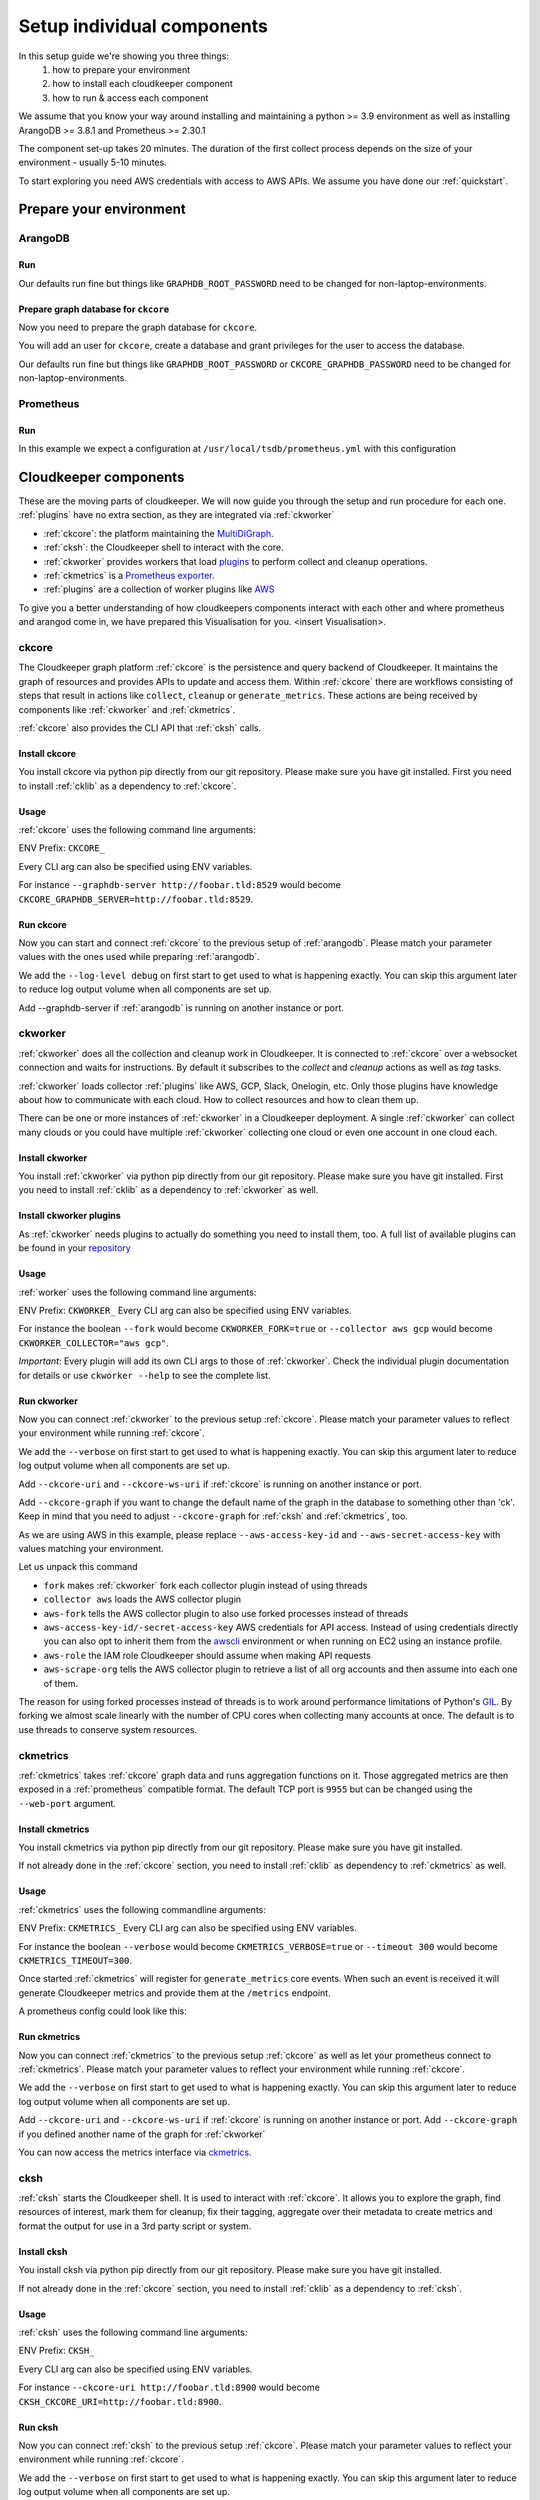 Setup individual components
###########################

In this setup guide we're showing you three things:
    #. how to prepare your environment
    #. how to install each cloudkeeper component
    #. how to run & access each component

We assume that you know your way around installing and maintaining a python >= 3.9 environment as well as installing ArangoDB >= 3.8.1 and Prometheus >= 2.30.1

The component set-up takes 20 minutes. The duration of the first collect process depends on the size of your environment - usually 5-10 minutes.

To start exploring you need AWS credentials with access to AWS APIs.
We assume you have done our :ref:`quickstart`.

Prepare your environment
************************

.. _arangodb:

ArangoDB
========

Run
---

Our defaults run fine but things like ``GRAPHDB_ROOT_PASSWORD`` need to be changed for non-laptop-environments.

.. code-block:: bash
    :caption: Create data directory and run ArangoDB

    $ mkdir -p ${GRAPHDB_DATABASE_DIRECTORY:-/data/db}
    $ /usr/local/db/bin/arangod --database.directory "${GRAPHDB_DATABASE_DIRECTORY:-/data/db}" \
      --server.endpoint "${GRAPHDB_SERVER_ENDPOINT:-tcp://127.0.0.1:8529}" \
      --database.password "${GRAPHDB_ROOT_PASSWORD:-changeme}"

Prepare graph database for ``ckcore``
-------------------------------------

Now you need to prepare the graph database for ``ckcore``.

You will add an user for ``ckcore``, create a database and grant privileges for the user to access the database.

Our defaults run fine but things like ``GRAPHDB_ROOT_PASSWORD`` or ``CKCORE_GRAPHDB_PASSWORD`` need to be changed for non-laptop-environments.

.. code-block:: bash
    :caption: Run ArangoSH to configure graph database

    $ arangosh --console.history false --server.password "${GRAPHDB_ROOT_PASSWORD:-changeme}"
    > const users = require('@arangodb/users');
    > users.save('${CKCORE_GRAPHDB_LOGIN:-cloudkeeper}', '${CKCORE_GRAPHDB_PASSWORD:-changeme}');
    > db._createDatabase('${CKCORE_GRAPHDB_DATABASE:-cloudkeeper}');
    > users.grantDatabase('${CKCORE_GRAPHDB_LOGIN:-cloudkeeper}', '${CKCORE_GRAPHDB_DATABASE:-cloudkeeper}', 'rw');

.. _prometheus:

Prometheus
==========

Run
---

In this example we expect a configuration at ``/usr/local/tsdb/prometheus.yml`` with this configuration

.. code-block:: yaml
    :caption: /usr/local/tsdb/prometheus.yml configuration.

    global:
        scrape_interval: 120s 
        evaluation_interval: 120s

        alerting:
        alertmanagers:
            - static_configs:
                - targets:
                # - alertmanager:9093

        rule_files:
        # - "first_rules.yml"
        # - "second_rules.yml"

        scrape_configs:
        - job_name: "prometheus"
            static_configs:
            - targets: ["localhost:9090"]

        - job_name: "ckmetrics"
            static_configs:
            - targets: ["localhost:9955"]


.. code-block:: bash
    :caption: Create data directory and run Prometheus

    $ mkdir -p ${TSDB_DATABASE_DIRECTORY:-/data/tsdb}
    $ /usr/local/tsdb/prometheus --config.file=${TSDB_CONFIG_FILE:-/usr/local/tsdb/prometheus.yml} \
      --storage.tsdb.path=${TSDB_DATABASE_DIRECTORY:-/data/tsdb} \
      --storage.tsdb.retention.time=${TSDB_RETENTION_TIME:-730d} \
      --web.console.libraries=/usr/local/tsdb/console_libraries \
      --web.console.templates=/usr/local/tsdb/consoles \
      --web.enable-lifecycle \
      --web.enable-admin-api

.. _component-list:

Cloudkeeper components
**********************

These are the moving parts of cloudkeeper.
We will now guide you through the setup and run procedure for each one.
:ref:`plugins` have no extra section, as they are integrated via :ref:`ckworker`

- :ref:`ckcore`: the platform maintaining the `MultiDiGraph <https://en.wikipedia.org/wiki/Multigraph#Directed_multigraph_(edges_with_own_identity)>`_.
- :ref:`cksh`: the Cloudkeeper shell to interact with the core.
- :ref:`ckworker` provides workers that load `plugins <https://github.com/someengineering/cloudkeeper/tree/main/plugins>`_ to perform collect and cleanup operations.
- :ref:`ckmetrics` is a `Prometheus <https://prometheus.io/>`_ `exporter <https://prometheus.io/docs/instrumenting/exporters/>`_.
- :ref:`plugins` are a collection of worker plugins like `AWS <plugins/aws/>`_

To give you a better understanding of how cloudkeepers components interact with each other and where prometheus and arangod come in, we have prepared this Visualisation for you.
<insert Visualisation>.

.. _ckcore:

ckcore
======

The Cloudkeeper graph platform :ref:`ckcore` is the persistence and query backend of Cloudkeeper. It maintains the graph
of resources and provides APIs to update and access them. Within :ref:`ckcore` there are workflows consisting of steps
that result in actions like ``collect``, ``cleanup`` or ``generate_metrics``. These actions are being received by components
like :ref:`ckworker` and :ref:`ckmetrics`.

:ref:`ckcore` also provides the CLI API that :ref:`cksh` calls.

Install ckcore
--------------

You install ckcore via python pip directly from our git repository.
Please make sure you have git installed.
First you need to install :ref:`cklib` as a dependency to :ref:`ckcore`.

.. code-block:: bash
    :caption: Install cklib und ckcore

    $ pip3 install "git+https://github.com/someengineering/cloudkeeper.git@main#egg=cklib&subdirectory=cklib"
    $ pip3 install "git+https://github.com/someengineering/cloudkeeper.git@main#egg=ckcore&subdirectory=ckcore"

Usage
-----
:ref:`ckcore` uses the following command line arguments:

.. code-block:: bash
    :caption: :ref:`ckcore` parameters

    -h, --help            show this help message and exit
    --log-level LOG_LEVEL
                        Log level (default: info)
    --graphdb-server GRAPHDB_SERVER
                        Graph database server (default: http://localhost:8529)
    --graphdb-database GRAPHDB_DATABASE
                        Graph database name (default: cloudkeeper)
    --graphdb-username GRAPHDB_USERNAME
                        Graph database login (default: cloudkeeper)
    --graphdb-password GRAPHDB_PASSWORD
                        Graph database password (default: "")
    --graphdb-type GRAPHDB_TYPE
                        Graph database type (default: arangodb)
    --graphdb-no-ssl-verify
                        If the connection should be verified (default: False)
    --graphdb-request-timeout GRAPHDB_REQUEST_TIMEOUT
                        Request timeout in seconds (default: 900)
    --psk PSK             Pre-shared key
    --host HOST [HOST ...]
                        TCP host(s) to bind on (default: 127.0.0.1)
    --port PORT           TCP port to bind on (default: 8900)
    --plantuml-server PLANTUML_SERVER
                        PlantUML server URI for UML image rendering (default: https://www.plantuml.com/plantuml)
    --jobs [JOBS ...]

ENV Prefix: ``CKCORE_``

Every CLI arg can also be specified using ENV variables.

For instance ``--graphdb-server http://foobar.tld:8529`` would become ``CKCORE_GRAPHDB_SERVER=http://foobar.tld:8529``.


Run ckcore
----------
Now you can start and connect :ref:`ckcore` to the previous setup of :ref:`arangodb`.
Please match your parameter values with the ones used while preparing :ref:`arangodb`.

We add the ``--log-level debug`` on first start to get used to what is happening exactly.
You can skip this argument later to reduce log output volume when all components are set up.

Add --graphdb-server if :ref:`arangodb` is running on another instance or port.

.. code-block:: bash
    :caption: Run ckcore

    $ ckcore --log-level debug \
      --graphdb-server ${GRAPHDB_SERVER_ENDPOINT:-tcp://127.0.0.1:8529} \
      --graphdb-database ${CKCORE_GRAPHDB_DATABASE:-cloudkeeper} \
      --graphdb-username ${CKCORE_GRAPHDB_LOGIN:-cloudkeeper} \
      --graphdb-password ${CKCORE_GRAPHDB_PASSWORD:-changeme}

.. code-block:: console
    :caption: Successful launch log output

    20:25:11 [INFO] Starting up... [core.__main__]
    20:25:11 [DEBUG] Using selector: KqueueSelector [asyncio]
    20:25:11 [INFO] Create ArangoHTTPClient with timeout=900 and verify=True [core.db.arangodb_extensions]
    20:25:11 [INFO] No authentication requested. [core.web.auth]
    20:25:11 [DEBUG] Starting new HTTP connection (1): localhost:8529 [urllib3.connectionpool]
    20:25:11 [DEBUG] http://localhost:8529 "GET /_db/cloudkeeper/_api/collection HTTP/1.1" 200 1845 [urllib3.connectionpool]
    [...]
    20:25:11 [INFO] Found graph: ck [core.db.db_access]
    [...]
    20:25:11 [INFO] Initialization done. Starting API. [core.__main__]
    20:25:11 [INFO] Listener task_handler added to following queues: ['*'] [core.event_bus]
    20:25:11 [DEBUG] Looking for jobs to run [apscheduler.scheduler]
    20:25:11 [DEBUG] Next wakeup is due at 2021-10-04 19:00:00+00:00 (in 2088.660527 seconds) [apscheduler.scheduler]
    ======== Running on http://localhost:8900 ========
    (Press CTRL+C to quit)

.. _ckworker:

ckworker
========

:ref:`ckworker` does all the collection and cleanup work in Cloudkeeper. It is connected to :ref:`ckcore` over a websocket connection and waits for instructions. By default it subscribes to the `collect` and `cleanup` actions as well as `tag` tasks.

:ref:`ckworker` loads collector :ref:`plugins` like AWS, GCP, Slack, Onelogin, etc.
Only those plugins have knowledge about how to communicate with each cloud. How to collect resources and how to clean them up.

There can be one or more instances of :ref:`ckworker` in a Cloudkeeper deployment. A single :ref:`ckworker` can collect many clouds or you could have multiple :ref:`ckworker` collecting one cloud or even one account in one cloud each.

Install ckworker
----------------

You install :ref:`ckworker` via python pip directly from our git repository.
Please make sure you have git installed.
First you need to install :ref:`cklib` as a dependency to :ref:`ckworker` as well.

.. code-block:: bash
    :caption: Install cklib und ckworker

    $ pip3 install "git+https://github.com/someengineering/cloudkeeper.git@main#egg=cklib&subdirectory=cklib"
    $ pip3 install "git+https://github.com/someengineering/cloudkeeper.git@main#egg=ckworker&subdirectory=ckworker"


.. _plugins:

Install ckworker plugins
------------------------

As :ref:`ckworker` needs plugins to actually do something you need to install them, too.
A full list of available plugins can be found in your `repository <https://github.com/someengineering/cloudkeeper/tree/main/plugins>`_

.. code-block:: bash
    :caption: Install plugins

    pip3 install "git+https://github.com/someengineering/cloudkeeper.git@main#egg=cloudkeeper-plugin-aws&subdirectory=plugins/aws"
    pip3 install "git+https://github.com/someengineering/cloudkeeper.git@main#egg=cloudkeeper-plugin-backup&subdirectory=plugins/backup"
    pip3 install "git+https://github.com/someengineering/cloudkeeper.git@main#egg=cloudkeeper-plugin-ckcore&subdirectory=plugins/ckcore"
    pip3 install "git+https://github.com/someengineering/cloudkeeper.git@main#egg=cloudkeeper-plugin-cleanup_aws_alarms&subdirectory=plugins/cleanup_aws_alarms"
    pip3 install "git+https://github.com/someengineering/cloudkeeper.git@main#egg=cloudkeeper-plugin-cleanup_aws_loadbalancers&subdirectory=plugins/cleanup_aws_loadbalancers"
    pip3 install "git+https://github.com/someengineering/cloudkeeper.git@main#egg=cloudkeeper-plugin-cleanup_aws_vpcs&subdirectory=plugins/cleanup_aws_vpcs"
    pip3 install "git+https://github.com/someengineering/cloudkeeper.git@main#egg=cloudkeeper-plugin-cleanup_expired&subdirectory=plugins/cleanup_expired"
    pip3 install "git+https://github.com/someengineering/cloudkeeper.git@main#egg=cloudkeeper-plugin-cleanup_untagged&subdirectory=plugins/cleanup_untagged"
    pip3 install "git+https://github.com/someengineering/cloudkeeper.git@main#egg=cloudkeeper-plugin-cleanup_volumes&subdirectory=plugins/cleanup_volumes"
    pip3 install "git+https://github.com/someengineering/cloudkeeper.git@main#egg=cloudkeeper-plugin-cli_debug&subdirectory=plugins/cli_debug"
    pip3 install "git+https://github.com/someengineering/cloudkeeper.git@main#egg=cloudkeeper-plugin-cli_edgestats&subdirectory=plugins/cli_edgestats"
    pip3 install "git+https://github.com/someengineering/cloudkeeper.git@main#egg=cloudkeeper-plugin-cli_jq&subdirectory=plugins/cli_jq"
    pip3 install "git+https://github.com/someengineering/cloudkeeper.git@main#egg=cloudkeeper-plugin-example_cli&subdirectory=plugins/example_cli"
    pip3 install "git+https://github.com/someengineering/cloudkeeper.git@main#egg=cloudkeeper-plugin-example_collector&subdirectory=plugins/example_collector"
    pip3 install "git+https://github.com/someengineering/cloudkeeper.git@main#egg=cloudkeeper-plugin-example_persistent&subdirectory=plugins/example_persistent"
    pip3 install "git+https://github.com/someengineering/cloudkeeper.git@main#egg=cloudkeeper-plugin-gcp&subdirectory=plugins/gcp"
    pip3 install "git+https://github.com/someengineering/cloudkeeper.git@main#egg=cloudkeeper-plugin-github&subdirectory=plugins/github"
    pip3 install "git+https://github.com/someengineering/cloudkeeper.git@main#egg=cloudkeeper-plugin-k8s&subdirectory=plugins/k8s"
    pip3 install "git+https://github.com/someengineering/cloudkeeper.git@main#egg=cloudkeeper-plugin-logdump&subdirectory=plugins/logdump"
    pip3 install "git+https://github.com/someengineering/cloudkeeper.git@main#egg=cloudkeeper-plugin-metrics_age_range&subdirectory=plugins/metrics_age_range"
    pip3 install "git+https://github.com/someengineering/cloudkeeper.git@main#egg=cloudkeeper-plugin-onelogin&subdirectory=plugins/onelogin"
    pip3 install "git+https://github.com/someengineering/cloudkeeper.git@main#egg=cloudkeeper-plugin-onprem&subdirectory=plugins/onprem"
    pip3 install "git+https://github.com/someengineering/cloudkeeper.git@main#egg=cloudkeeper-plugin-protect_snowflakes&subdirectory=plugins/protect_snowflakes"
    pip3 install "git+https://github.com/someengineering/cloudkeeper.git@main#egg=cloudkeeper-plugin-remote&subdirectory=plugins/remote"
    pip3 install "git+https://github.com/someengineering/cloudkeeper.git@main#egg=cloudkeeper-plugin-remote_event_callback&subdirectory=plugins/remote_event_callback"
    pip3 install "git+https://github.com/someengineering/cloudkeeper.git@main#egg=cloudkeeper-plugin-report_cleanups&subdirectory=plugins/report_cleanups"
    pip3 install "git+https://github.com/someengineering/cloudkeeper.git@main#egg=cloudkeeper-plugin-slack&subdirectory=plugins/slack"
    pip3 install "git+https://github.com/someengineering/cloudkeeper.git@main#egg=cloudkeeper-plugin-vsphere&subdirectory=plugins/vsphere"

Usage
-----
:ref:`worker` uses the following command line arguments:

.. code-block:: bash
    :caption: :ref:`ckworker` parameters
    
    -h, --help            show this help message and exit
    --verbose, -v         Verbose logging
    --logfile LOGFILE     Logfile to log into
    --collector COLLECTOR [COLLECTOR ...]
                        Collectors to load (default: all)
    --cleanup             Enable cleanup of resources (default: False)
    --cleanup-pool-size CLEANUP_POOL_SIZE
                        Cleanup thread pool size (default: 10)
    --cleanup-dry-run     Cleanup dry run (default: False)
    --ckcore-uri CKCORE_URI
                        ckcore URI (default: http://localhost:8900)
    --ckcore-ws-uri CKCORE_WS_URI
                        ckcore Websocket URI (default: ws://localhost:8900)
    --ckcore-graph CKCORE_GRAPH
                        ckcore graph name (default: ck)
    --pool-size POOL_SIZE
                        Collector Thread/Process Pool Size (default: 5)
    --fork                Use forked process instead of threads (default: False)
    --timeout TIMEOUT     Collection Timeout in seconds (default: 10800)
    --debug-dump-json     Dump the generated json data (default: False)

ENV Prefix: ``CKWORKER_``  
Every CLI arg can also be specified using ENV variables.

For instance the boolean ``--fork`` would become ``CKWORKER_FORK=true`` or ``--collector aws gcp`` would become ``CKWORKER_COLLECTOR="aws gcp"``.

*Important*: Every plugin will add its own CLI args to those of :ref:`ckworker`. Check the individual plugin documentation for details or use ``ckworker --help`` to see the complete list.

Run ckworker
------------
Now you can connect :ref:`ckworker` to the previous setup :ref:`ckcore`.
Please match your parameter values to reflect your environment while running :ref:`ckcore`.

We add the ``--verbose`` on first start to get used to what is happening exactly.
You can skip this argument later to reduce log output volume when all components are set up.

Add ``--ckcore-uri`` and ``--ckcore-ws-uri`` if :ref:`ckcore` is running on another instance or port.

Add ``--ckcore-graph`` if you want to change the default name of the graph in the database to something other than 'ck'.
Keep in mind that you need to adjust ``--ckcore-graph`` for :ref:`cksh` and :ref:`ckmetrics`, too.

As we are using AWS in this example, please replace ``--aws-access-key-id`` and ``--aws-secret-access-key`` with values matching your environment.

.. code-block:: bash
    :caption: Run ckcore

    $ ckworker --verbose \
      --ckcore-uri ${CKCORE_URI:-http://127.0.0.1:8900} \
      --ckcore-ws-uri ${CKCORE_WS_URI:-ws://127.0.0.1:8900} \
      --ckcore-graph ${CKCORE_GRAPH:-ck}
      --fork \
      --collector aws \
      --aws-fork \
      --aws-account-pool-size 50 \
      --aws-access-key-id AKIAZGZEXAMPLE \
      --aws-secret-access-key vO51EW/8ILMGrSBV/Ia9FEXAMPLE \
      --aws-role Cloudkeeper \
      --aws-scrape-org

.. code-block:: console
    :caption: Successful launch log output

    2021-10-05 13:03:36,924 - INFO - 3189/MainThread - Cloudkeeper collectord initializing
    2021-10-05 13:03:36,924 - DEBUG - 3189/MainThread - Only loading plugins of type PluginType.COLLECTOR
    2021-10-05 13:03:36,925 - DEBUG - 3189/MainThread - Finding plugins
    2021-10-05 13:03:37,443 - DEBUG - 3189/MainThread - Found plugin <class 'cloudkeeper_plugin_aws.AWSPlugin'> (COLLECTOR)
    [...]
    2021-10-05 13:03:37,446 - INFO - 3189/workerd-events - Connecting to ckcore message bus
    2021-10-05 13:03:37,446 - DEBUG - 3189/workerd-events - workerd-events registering for collect actions ({'timeout': 10800, 'wait_for_completion': True})
    2021-10-05 13:03:37,446 - DEBUG - 3189/workerd-tasks - Registering <bound method CoreTasks.shutdown of <CoreTasks(workerd-tasks, started 6197522432)>> with event SHUTDOWN (blocking: False, one-shot: False)
    2021-10-05 13:03:37,448 - INFO - 3189/workerd-tasks - Connecting to ckcore task queue
    2021-10-05 13:03:37,448 - DEBUG - 3189/workerd-tasks - workerd-tasks connecting to ws://localhost:8900/work/queue?task=tag
    2021-10-05 13:03:37,454 - DEBUG - 3189/workerd-tasks - workerd-tasks connected to ckcore task queue
    2021-10-05 13:03:37,514 - DEBUG - 3189/workerd-events - workerd-events registering for cleanup actions ({'timeout': 10800, 'wait_for_completion': True})
    2021-10-05 13:03:37,533 - DEBUG - 3189/workerd-events - workerd-events connecting to ws://localhost:8900/subscriber/workerd-events/handle
    2021-10-05 13:03:37,536 - DEBUG - 3189/workerd-events - workerd-events connected to ckcore message bus

Let us unpack this command

- ``fork`` makes :ref:`ckworker` fork each collector plugin instead of using threads
- ``collector aws`` loads the AWS collector plugin
- ``aws-fork`` tells the AWS collector plugin to also use forked processes instead of threads
- ``aws-access-key-id/-secret-access-key`` AWS credentials for API access. Instead of using credentials directly you can also opt to inherit them from the `awscli <https://aws.amazon.com/cli/>`_ environment or when running on EC2 using an instance profile.
- ``aws-role`` the IAM role Cloudkeeper should assume when making API requests
- ``aws-scrape-org`` tells the AWS collector plugin to retrieve a list of all org accounts and then assume into each one of them.

The reason for using forked processes instead of threads is to work around performance limitations of Python's `GIL <https://en.wikipedia.org/wiki/Global_interpreter_lock>`_. By forking we almost scale linearly with the number of CPU cores when collecting many accounts at once. The default is to use threads to conserve system resources.

.. _ckmetrics:

ckmetrics
=========

:ref:`ckmetrics` takes :ref:`ckcore` graph data and runs aggregation functions on it. Those aggregated metrics
are then exposed in a :ref:`prometheus` compatible format. The default TCP port is ``9955`` but
can be changed using the ``--web-port`` argument.

Install ckmetrics
-----------------

You install ckmetrics via python pip directly from our git repository.
Please make sure you have git installed.

If not already done in the :ref:`ckcore` section, you need to install :ref:`cklib` as dependency to :ref:`ckmetrics` as well.

.. code-block:: bash
    :caption: Install cklib und ckmetrics

    $ pip3 install "git+https://github.com/someengineering/cloudkeeper.git@main#egg=cklib&subdirectory=cklib"
    $ pip3 install "git+https://github.com/someengineering/cloudkeeper.git@main#egg=ckmetrics&subdirectory=ckmetrics"

Usage
-----

:ref:`ckmetrics` uses the following commandline arguments:

.. code-block:: bash
    :caption: :ref:`ckmetrics` parameters

    -h, --help            show this help message and exit
    --ckcore-uri CKCORE_URI
                        ckcore URI (default: http://localhost:8900)
    --ckcore-ws-uri CKCORE_WS_URI
                        ckcore Websocket URI (default: ws://localhost:8900)
    --ckcore-graph CKCORE_GRAPH
                        ckcore graph name (default: ck)
    --psk PSK             Pre-shared key
    --timeout TIMEOUT     Metrics generation timeout in seconds (default: 300)
    --verbose, -v         Verbose logging
    --web-port WEB_PORT   Web Port (default 9955)
    --web-host WEB_HOST   IP to bind to (default: ::)
    --web-path WEB_PATH   Web root in browser (default: /)

ENV Prefix: ``CKMETRICS_``  
Every CLI arg can also be specified using ENV variables.

For instance the boolean ``--verbose`` would become ``CKMETRICS_VERBOSE=true`` or ``--timeout 300`` would become ``CKMETRICS_TIMEOUT=300``.

Once started :ref:`ckmetrics` will register for ``generate_metrics`` core events. When such an event is received it will
generate Cloudkeeper metrics and provide them at the ``/metrics`` endpoint.

A prometheus config could look like this:

.. code-block:: yaml
    :caption: :ref:`prometheus` configuration snippet

    scrape_configs:
        - job_name: "ckmetrics"
            static_configs:
            - targets: ["localhost:9955"]

Run ckmetrics
-------------
Now you can connect :ref:`ckmetrics` to the previous setup :ref:`ckcore` as well as let your prometheus connect to :ref:`ckmetrics`.
Please match your parameter values to reflect your environment while running :ref:`ckcore`.

We add the ``--verbose`` on first start to get used to what is happening exactly.
You can skip this argument later to reduce log output volume when all components are set up.

Add ``--ckcore-uri`` and ``--ckcore-ws-uri`` if :ref:`ckcore` is running on another instance or port.
Add ``--ckcore-graph`` if you defined another name of the graph for :ref:`ckworker`

.. code-block:: bash
    :caption: Run ckmetrics

    $ ckmetrics --verbose \
      --ckcore-uri ${CKCORE_URI:-http://127.0.0.1:8900} \
      --ckcore-ws-uri ${CKCORE_WS_URI:-ws://127.0.0.1:8900} \
      --ckcore-graph ${CKCORE_GRAPH:-ck}

.. code-block:: console
    :caption: Successful launch log output

    2021-10-05 13:20:43,798 - DEBUG - 6143/MainThread - generating metrics
    2021-10-05 13:20:43,798 - INFO - 6143/webserver - CherryPy ENGINE Bus STARTING
    2021-10-05 13:20:43,798 - DEBUG - 6143/ckmetrics - Registering <bound method CoreActions.shutdown of <CoreActions(ckmetrics, started 6189232128)>> with event SHUTDOWN (blocking: False, one-shot: False)
    2021-10-05 13:20:43,798 - INFO - 6143/ckmetrics - Connecting to ckcore message bus
    [...]
    2021-10-05 13:20:43,824 - DEBUG - 6143/ckmetrics - ckmetrics connected to ckcore message bus
    2021-10-05 13:20:44,904 - INFO - 6143/webserver - CherryPy ENGINE Serving on http://:::9955
    2021-10-05 13:20:44,905 - INFO - 6143/webserver - CherryPy ENGINE Bus STARTED

You can now access the metrics interface via `ckmetrics <http://localhost:9955/metrics>`_.

.. _cksh:

cksh
====
:ref:`cksh` starts the Cloudkeeper shell. It is used to interact with :ref:`ckcore`.
It allows you to explore the graph, find resources of interest, mark them for cleanup, fix their tagging, aggregate over their metadata to create metrics and format the output for use in a 3rd party script or system.

Install cksh
------------

You install cksh via python pip directly from our git repository.
Please make sure you have git installed.

If not already done in the :ref:`ckcore` section, you need to install :ref:`cklib` as a dependency to :ref:`cksh`.

.. code-block:: bash
    :caption: Install cklib und cksh

    $ pip3 install "git+https://github.com/someengineering/cloudkeeper.git@main#egg=cklib&subdirectory=cklib"
    $ pip3 install "git+https://github.com/someengineering/cloudkeeper.git@main#egg=cksh&subdirectory=cksh"

Usage
-----
:ref:`cksh` uses the following command line arguments:

.. code-block:: bash
    :caption: :ref:`cksh` parameters

    -h, --help            show this help message and exit
    --ckcore-uri CKCORE_URI
                        ckcore URI (default: http://localhost:8900)
    --ckcore-ws-uri CKCORE_WS_URI
                        ckcore Websocket URI (default: ws://localhost:8900)
    --ckcore-graph CKCORE_GRAPH
                        ckcore graph name (default: ck)
    --stdin               Read from STDIN instead of opening a shell
    --verbose, -v         Verbose logging
    --logfile LOGFILE     Logfile to log into

ENV Prefix: ``CKSH_``

Every CLI arg can also be specified using ENV variables.

For instance ``--ckcore-uri http://foobar.tld:8900`` would become ``CKSH_CKCORE_URI=http://foobar.tld:8900``.

Run cksh
----------
Now you can connect :ref:`cksh` to the previous setup :ref:`ckcore`.
Please match your parameter values to reflect your environment while running :ref:`ckcore`.

We add the ``--verbose`` on first start to get used to what is happening exactly.
You can skip this argument later to reduce log output volume when all components are set up.

Add ``--ckcore-uri`` and ``--ckcore-ws-uri`` if :ref:`ckcore` is running on another instance or port.
Add ``--ckcore-graph`` if you defined another name of the graph for :ref:`ckworker`

.. code-block:: bash
    :caption: Run cksh

    $ cksh --verbose \
      --ckcore-uri ${CKCORE_URI:-http://127.0.0.1:8900} \
      --ckcore-ws-uri ${CKCORE_WS_URI:-ws://127.0.0.1:8900} \
      --ckcore-graph ${CKCORE_GRAPH:-ck}

.. code-block:: console
    :caption: Successful launch log output

    20:25:11 [INFO] Starting up... [core.__main__]
    20:25:11 [DEBUG] Using selector: KqueueSelector [asyncio]
    20:25:11 [INFO] Create ArangoHTTPClient with timeout=900 and verify=True [core.db.arangodb_extensions]
    20:25:11 [INFO] No authentication requested. [core.web.auth]
    20:25:11 [DEBUG] Starting new HTTP connection (1): localhost:8529 [urllib3.connectionpool]
    20:25:11 [DEBUG] http://localhost:8529 "GET /_db/cloudkeeper/_api/collection HTTP/1.1" 200 1845 [urllib3.connectionpool]
    [...]
    20:25:11 [INFO] Found graph: ck [core.db.db_access]
    [...]
    20:25:11 [INFO] Initialization done. Starting API. [core.__main__]
    20:25:11 [INFO] Listener task_handler added to following queues: ['*'] [core.event_bus]
    20:25:11 [DEBUG] Looking for jobs to run [apscheduler.scheduler]
    20:25:11 [DEBUG] Next wakeup is due at 2021-10-04 19:00:00+00:00 (in 2088.660527 seconds) [apscheduler.scheduler]
    ======== Running on http://localhost:8900 ========
    (Press CTRL+C to quit)

You made it!
************
Congratulations, you have now finished the setup of every cloudkeeper component.
Thank you so much for exploring Cloudkeeper. This is just the beginning.

What now?
=========
All documentation is under heavy development, including this tutorial.
We extend and improve this documentation almost daily. Please star this `repo <http://github.com/someengineering/cloudkeeper>`_ to support us and stay up to date.

| Please explore Cloudkeeper, build your queries and discover your infrastructure.
| A good place to continue is joining our community to get the most out of Cloudkeeper and the experiences collected from many different SREs, companies and curious people.
| We would love to hear from you with your feedback, experiences and interesting queries and use cases.

How you get more assistance
===========================

| Reach out to us if you have any questions, improvements, bugs!
| Contributions are very much appreciated.

| Discord:
| https://discord.gg/3G3sX6y3bt

| GitHub Issue:
| https://github.com/someengineering/cloudkeeper/issues/new 